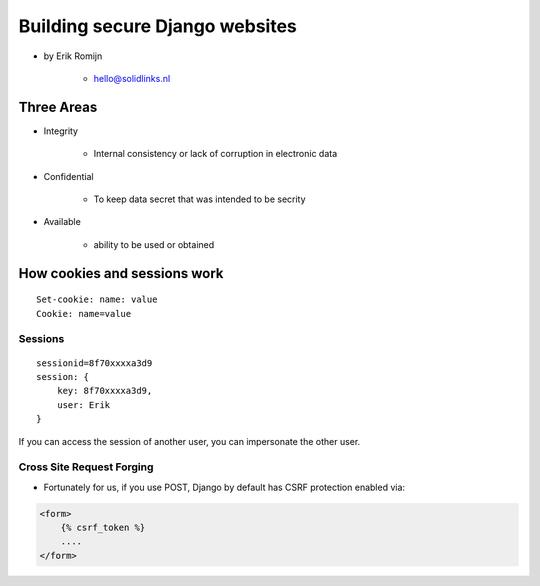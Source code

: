 ===============================
Building secure Django websites
===============================

* by Erik Romijn

    * hello@solidlinks.nl

Three Areas
============

* Integrity

    * Internal consistency or lack of corruption in electronic data

* Confidential

    * To keep data secret that was intended to be secrity

* Available

    * ability to be used or obtained
    
How cookies and sessions work
==============================

.. parsed-literal::

    Set-cookie: name: value
    Cookie: name=value
    
Sessions
----------

.. parsed-literal::

    sessionid=8f70xxxxa3d9
    session: {
        key: 8f70xxxxa3d9,
        user: Erik
    }

If you can access the session of another user, you can impersonate the other user.    

Cross Site Request Forging
---------------------------

* Fortunately for us, if you use POST, Django by default has CSRF protection enabled via:

.. code-block:: django

    <form>
        {% csrf_token %}
        ....
    </form>    